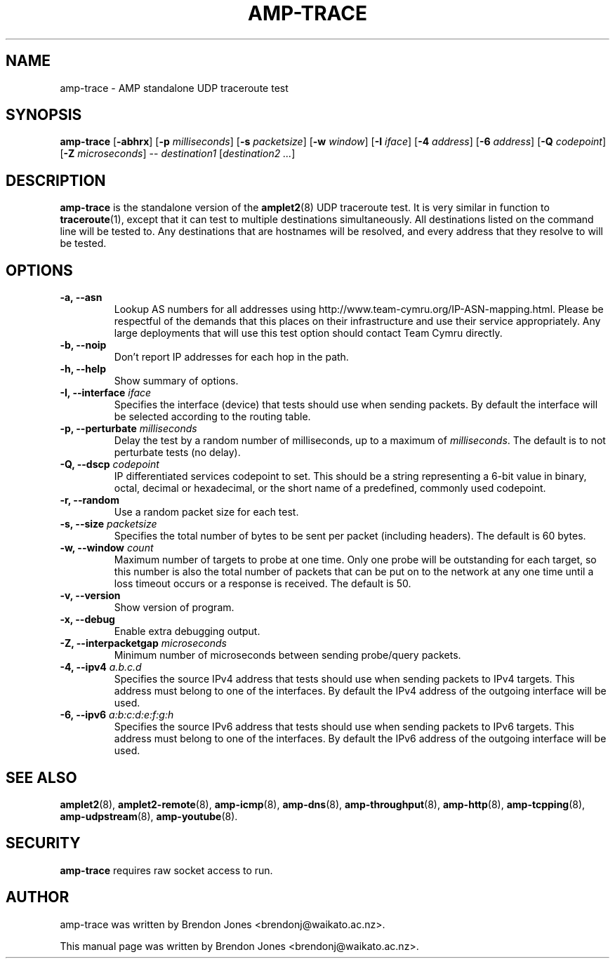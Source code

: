 .TH AMP-TRACE 8 "2016-09-20" "amplet2-client" "The Active Measurement Project"

.SH NAME
amp-trace \- AMP standalone UDP traceroute test


.SH SYNOPSIS
\fBamp-trace\fR [\fB-abhrx\fR] [\fB-p \fImilliseconds\fR] [\fB-s \fIpacketsize\fR] [\fB-w \fIwindow\fR] [\fB-I \fIiface\fR] [\fB-4 \fIaddress\fR] [\fB-6 \fIaddress\fR] [\fB-Q \fIcodepoint\fR] [\fB-Z \fImicroseconds\fR] -- \fIdestination1\fR [\fIdestination2\fR \fI...\fR]


.SH DESCRIPTION
\fBamp-trace\fP is the standalone version of the \fBamplet2\fP(8)
UDP traceroute test. It is very similar in function to \fBtraceroute\fR(1),
except that it can
test to multiple destinations simultaneously. All destinations listed on the
command line will be tested to. Any destinations that are hostnames will be
resolved, and every address that they resolve to will be tested.


.SH OPTIONS
.TP
\fB-a, --asn\fR
Lookup AS numbers for all addresses using http://www.team-cymru.org/IP-ASN-mapping.html.
Please be respectful of the demands that this places on their infrastructure
and use their service appropriately. Any large deployments that will use
this test option should contact Team Cymru directly.


.TP
\fB-b, --noip\fR
Don't report IP addresses for each hop in the path.


.TP
\fB-h, --help\fR
Show summary of options.


.TP
\fB-I, --interface \fIiface\fR
Specifies the interface (device) that tests should use when sending packets.
By default the interface will be selected according to the routing table.


.TP
\fB-p, --perturbate \fImilliseconds\fR
Delay the test by a random number of milliseconds, up to a maximum of \fImilliseconds\fR. The default is to not perturbate tests (no delay).


.TP
\fB-Q, --dscp \fIcodepoint\fR
IP differentiated services codepoint to set. This should be a string
representing a 6-bit value in binary, octal, decimal or hexadecimal, or the
short name of a predefined, commonly used codepoint.


.TP
\fB-r, --random\fR
Use a random packet size for each test.


.TP
\fB-s, --size \fIpacketsize\fR
Specifies the total number of bytes to be sent per packet (including headers).
The default is 60 bytes.


.TP
\fB-w, --window \fIcount\fR
Maximum number of targets to probe at one time. Only one probe will be outstanding for each target, so this number is also the total number of packets that can be put on to the network at any one time until a loss timeout occurs or a response is received.
The default is 50.


.TP
\fB-v, --version\fR
Show version of program.


.TP
\fB-x, --debug\fR
Enable extra debugging output.


.TP
\fB-Z, --interpacketgap \fImicroseconds\fR
Minimum number of microseconds between sending probe/query packets.


.TP
\fB-4, --ipv4 \fIa.b.c.d\fR
Specifies the source IPv4 address that tests should use when sending packets to
IPv4 targets. This address must belong to one of the interfaces.
By default the IPv4 address of the outgoing interface will be used.


.TP
\fB-6, --ipv6 \fIa:b:c:d:e:f:g:h\fR
Specifies the source IPv6 address that tests should use when sending packets to
IPv6 targets. This address must belong to one of the interfaces.
By default the IPv6 address of the outgoing interface will be used.


.SH SEE ALSO
.BR amplet2 (8),
.BR amplet2-remote (8),
.BR amp-icmp (8),
.BR amp-dns (8),
.BR amp-throughput (8),
.BR amp-http (8),
.BR amp-tcpping (8),
.BR amp-udpstream (8),
.BR amp-youtube (8).

.SH SECURITY
\fBamp-trace\fR requires raw socket access to run.
.\" CAP_NET_RAWIO, see man ping

.SH AUTHOR
amp-trace was written by Brendon Jones <brendonj@waikato.ac.nz>.

.PP
This manual page was written by Brendon Jones <brendonj@waikato.ac.nz>.

